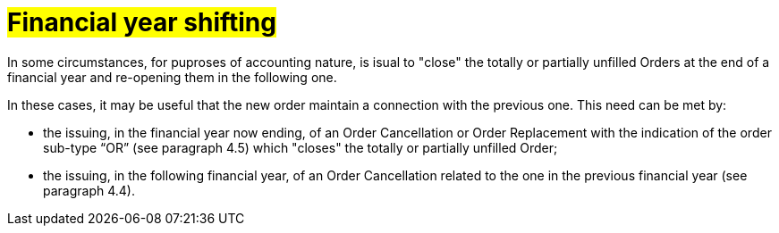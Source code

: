 [[Ribaltamento]]
= #Financial year shifting#

In some circumstances, for puproses of accounting nature, is isual to "close" the totally or partially unfilled Orders at the end of a financial year and re-opening them in the following one.

In these cases, it may be useful that the new order maintain a connection with the previous one. This need can be met by:

* the issuing, in the financial year now ending, of an Order Cancellation or Order Replacement with the indication of the order sub-type “OR” (see paragraph 4.5) which "closes" the totally or partially unfilled Order;

* the issuing, in the following financial year, of an Order Cancellation related to the one in the previous financial year (see paragraph 4.4).

